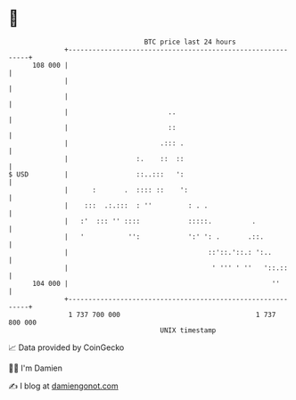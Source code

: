 * 👋

#+begin_example
                                     BTC price last 24 hours                    
                 +------------------------------------------------------------+ 
         108 000 |                                                            | 
                 |                                                            | 
                 |                                                            | 
                 |                         ..                                 | 
                 |                         ::                                 | 
                 |                       .::: .                               | 
                 |                 :.    ::  ::                               | 
   $ USD         |                 ::..:::   ':                               | 
                 |      :       .  :::: ::    ':                              | 
                 |    :::  .:.:::  : ''         : . .                         | 
                 |   :'  ::: '' ::::            :::::.          .             | 
                 |   '           '':            ':' ': .       .::.           | 
                 |                                   ::'::.'::.: ':..         | 
                 |                                    ' ''' ' ''   '::.::     | 
         104 000 |                                                   ''       | 
                 +------------------------------------------------------------+ 
                  1 737 700 000                                  1 737 800 000  
                                         UNIX timestamp                         
#+end_example
📈 Data provided by CoinGecko

🧑‍💻 I'm Damien

✍️ I blog at [[https://www.damiengonot.com][damiengonot.com]]
